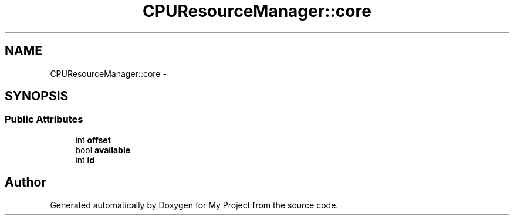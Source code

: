 .TH "CPUResourceManager::core" 3 "Fri Oct 9 2015" "My Project" \" -*- nroff -*-
.ad l
.nh
.SH NAME
CPUResourceManager::core \- 
.SH SYNOPSIS
.br
.PP
.SS "Public Attributes"

.in +1c
.ti -1c
.RI "int \fBoffset\fP"
.br
.ti -1c
.RI "bool \fBavailable\fP"
.br
.ti -1c
.RI "int \fBid\fP"
.br
.in -1c

.SH "Author"
.PP 
Generated automatically by Doxygen for My Project from the source code\&.
